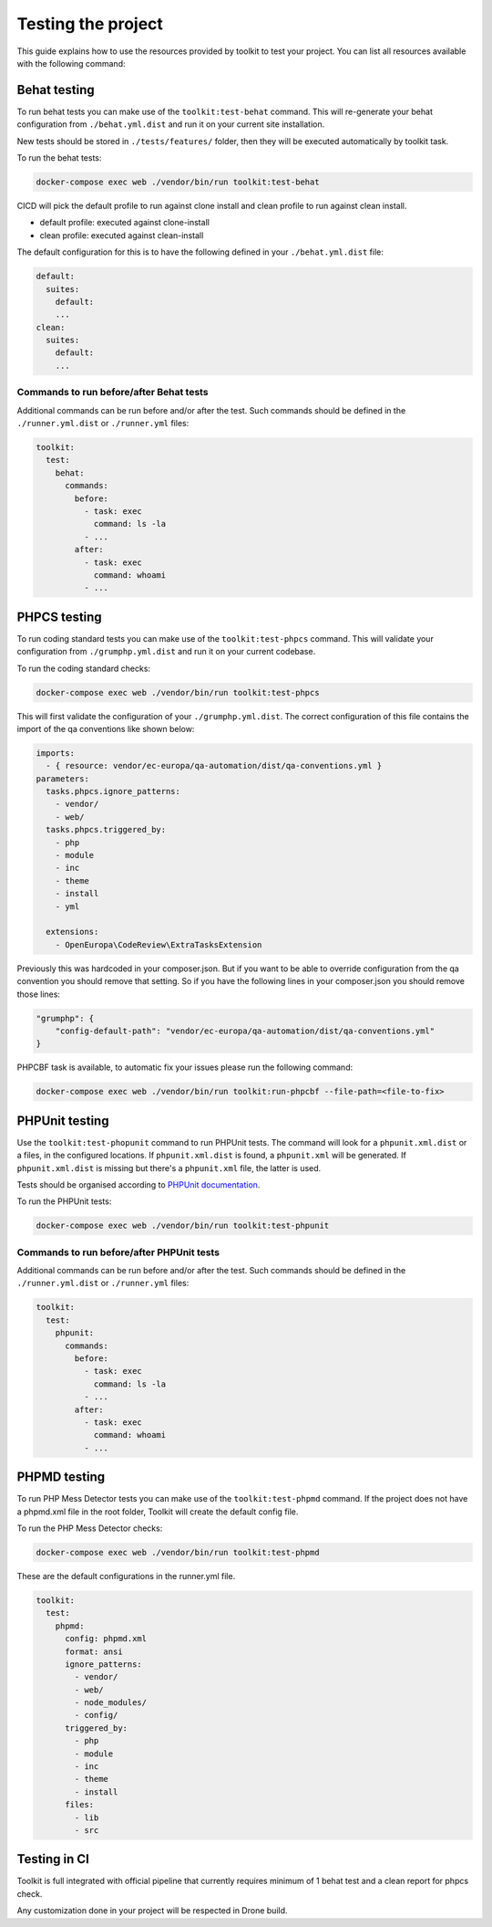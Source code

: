 
Testing the project
===================

This guide explains how to use the resources provided by toolkit to test your
project. You can list all resources available with the following command:

Behat testing
-------------

To run behat tests you can make use of the ``toolkit:test-behat`` command. This will
re-generate your behat configuration from ``./behat.yml.dist`` and run it on your
current site installation.

New tests should be stored in ``./tests/features/`` folder, then they will be executed
automatically by toolkit task.

To run the behat tests:

.. code-block::

   docker-compose exec web ./vendor/bin/run toolkit:test-behat

CICD will pick the default profile to run against clone install and clean profile to run against clean install.


* default profile: executed against clone-install
* clean profile: executed against clean-install

The default configuration for this is to have the following defined in your
``./behat.yml.dist`` file:

.. code-block:: yaml

   default:
     suites:
       default:
       ...
   clean:
     suites:
       default:
       ...

Commands to run before/after Behat tests
^^^^^^^^^^^^^^^^^^^^^^^^^^^^^^^^^^^^^^^^

Additional commands can be run before and/or after the test. Such commands
should be defined in the ``./runner.yml.dist`` or ``./runner.yml`` files:

.. code-block:: yaml

   toolkit:
     test:
       behat:
         commands:
           before:
             - task: exec
               command: ls -la
             - ...
           after:
             - task: exec
               command: whoami
             - ...

PHPCS testing
-------------

To run coding standard tests you can make use of the ``toolkit:test-phpcs``
command. This will validate your configuration from ``./grumphp.yml.dist`` and run
it on your current codebase.

To run the coding standard checks:

.. code-block::

   docker-compose exec web ./vendor/bin/run toolkit:test-phpcs

This will first validate the configuration of your ``./grumphp.yml.dist``. The
correct configuration of this file contains the import of the qa conventions
like shown below:

.. code-block:: yaml

   imports:
     - { resource: vendor/ec-europa/qa-automation/dist/qa-conventions.yml }
   parameters:
     tasks.phpcs.ignore_patterns:
       - vendor/
       - web/
     tasks.phpcs.triggered_by:
       - php
       - module
       - inc
       - theme
       - install
       - yml

     extensions:
       - OpenEuropa\CodeReview\ExtraTasksExtension

Previously this was hardcoded in your composer.json. But if you want to be able
to override configuration from the qa convention you should remove that setting.
So if you have the following lines in your composer.json you should remove those
lines:

.. code-block:: json

   "grumphp": {
       "config-default-path": "vendor/ec-europa/qa-automation/dist/qa-conventions.yml"
   }

PHPCBF task is available, to automatic fix your issues please run the following
command:

.. code-block::

   docker-compose exec web ./vendor/bin/run toolkit:run-phpcbf --file-path=<file-to-fix>

PHPUnit testing
---------------

Use the ``toolkit:test-phopunit`` command to run PHPUnit tests. The command will
look for a ``phpunit.xml.dist`` or a  files, in the configured
locations. If ``phpunit.xml.dist`` is found, a ``phpunit.xml`` will be generated. If
``phpunit.xml.dist`` is missing but there's a ``phpunit.xml`` file, the latter is
used.

Tests should be organised according to `PHPUnit documentation <https://phpunit.readthedocs.io/en/9.5/organizing-tests.html>`_.

To run the PHPUnit tests:

.. code-block::

   docker-compose exec web ./vendor/bin/run toolkit:test-phpunit

Commands to run before/after PHPUnit tests
^^^^^^^^^^^^^^^^^^^^^^^^^^^^^^^^^^^^^^^^^^

Additional commands can be run before and/or after the test. Such commands
should be defined in the ``./runner.yml.dist`` or ``./runner.yml`` files:

.. code-block:: yaml

   toolkit:
     test:
       phpunit:
         commands:
           before:
             - task: exec
               command: ls -la
             - ...
           after:
             - task: exec
               command: whoami
             - ...

PHPMD testing
-------------

To run PHP Mess Detector tests you can make use of the ``toolkit:test-phpmd``
command. If the project does not have a phpmd.xml file in the root folder,
Toolkit will create the default config file.

To run the PHP Mess Detector checks:

.. code-block::

   docker-compose exec web ./vendor/bin/run toolkit:test-phpmd

These are the default configurations in the runner.yml file.

.. code-block:: yaml

   toolkit:
     test:
       phpmd:
         config: phpmd.xml
         format: ansi
         ignore_patterns:
           - vendor/
           - web/
           - node_modules/
           - config/
         triggered_by:
           - php
           - module
           - inc
           - theme
           - install
         files:
           - lib
           - src

Testing in CI
-------------

Toolkit is full integrated with official pipeline that currently requires minimum
of 1 behat test and a clean report for phpcs check.

Any customization done in your project will be respected in Drone build.
